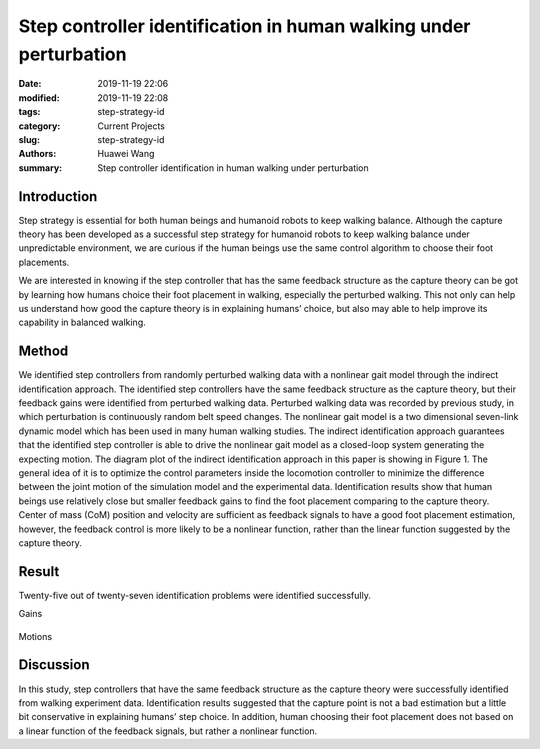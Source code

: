 .. _standing_balance:

Step controller identification in human walking under perturbation
##################################################################
:date: 2019-11-19 22:06
:modified: 2019-11-19 22:08
:tags: step-strategy-id
:category: Current Projects
:slug: step-strategy-id
:authors: Huawei Wang
:summary: Step controller identification in human walking under perturbation


Introduction
""""""""""""

Step strategy is essential for both human beings and humanoid robots to keep walking balance. Although the capture theory has been developed as a successful step strategy for humanoid robots to keep walking balance under unpredictable environment, we are curious if the human beings use the same control algorithm to choose their foot placements.

We are interested in knowing if the step controller that has the same feedback structure as the capture theory can be got by learning how humans choice their foot placement in walking, especially the perturbed walking. This not only can help us understand how good the capture theory is in explaining humans’ choice, but also may able to help improve its capability in balanced walking. 

Method
""""""

We identified step controllers from randomly perturbed walking data with a nonlinear gait model through the indirect identification approach. The identified step controllers have the same feedback structure as the capture theory, but their feedback gains were identified from perturbed walking data. Perturbed walking data was recorded by previous study, in which perturbation is continuously random belt speed changes. The nonlinear gait model is a two dimensional seven-link dynamic model which has been used in many human walking studies. The indirect identification approach guarantees that the identified step controller is able to drive the nonlinear gait model as a closed-loop system generating the expecting motion. The diagram plot of the indirect identification approach in this paper is showing in Figure 1. The general idea of it is to optimize the control parameters inside the locomotion controller to minimize the difference between the joint motion of the simulation model and the experimental data. Identification results show that human beings use relatively close but smaller feedback gains to find the foot placement comparing to the capture theory. Center of mass (CoM) position and velocity are sufficient as feedback signals to have a good foot placement estimation, however, the feedback control is more likely to be a nonlinear function, rather than the linear function suggested by the capture theory.  

    .. figure:: /images/StepStrategy/IdentificationStructure.png
        :width: 500px
        :align: center
        :alt: alternate text
        :figclass: align-center



Result
""""""

Twenty-five out of twenty-seven identification problems were identified successfully.

Gains
    .. figure:: /images/StepStrategy/Gains.png
        :width: 500px
        :align: center
        :alt: alternate text
        :figclass: align-center

Motions

    .. figure:: /images/StepStrategy/Walking_Motion.png
        :width: 500px
        :align: center
        :alt: alternate text
        :figclass: align-center

Discussion
""""""""""

In this study, step controllers that have the same feedback structure as the capture theory were successfully identified from walking experiment data. Identification results suggested that the capture point is not a bad estimation but a little bit conservative in explaining humans’ step choice. In addition, human choosing their foot placement does not based on a linear function of the feedback signals, but rather a nonlinear function.


